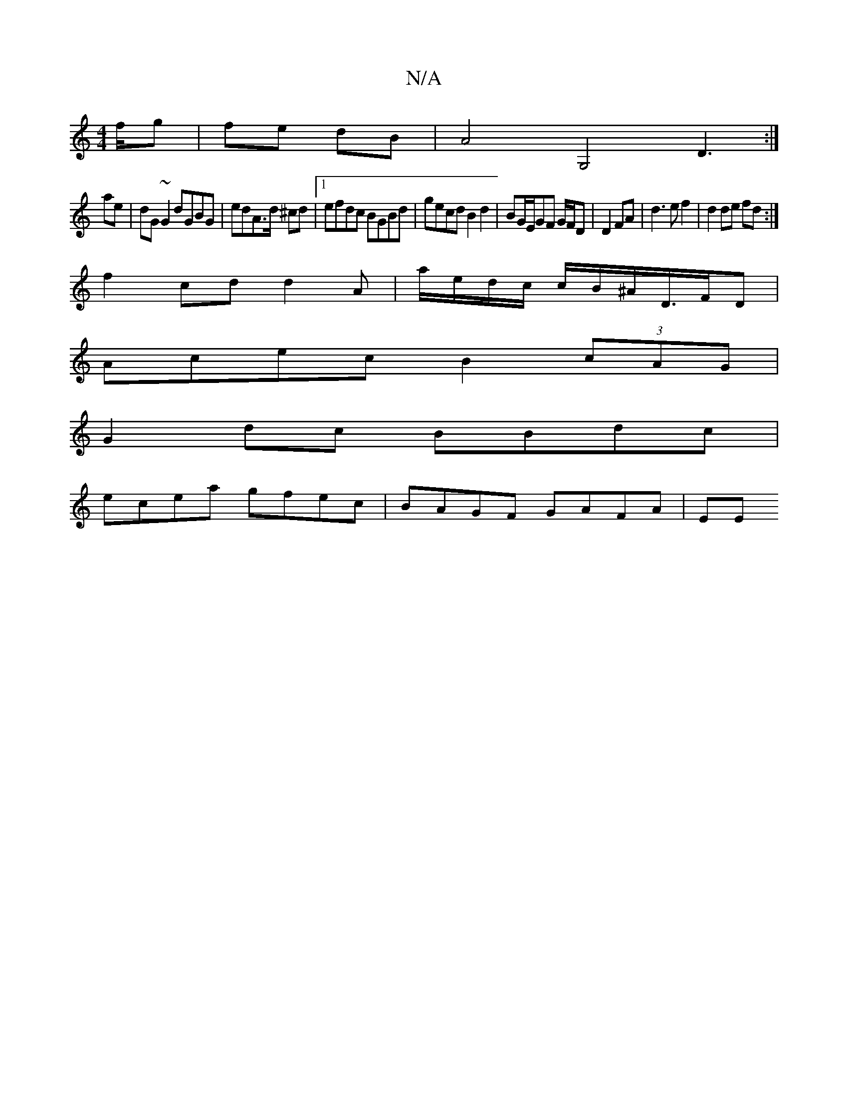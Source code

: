X:1
T:N/A
M:4/4
R:N/A
K:Cmajor
f/g|fe dB|[A4] [G,4] D3:|
mae|dG~G2 dGBG|edA>d ^cd |1 efdc BGBd|gecd B2 d2|BG/E/GF G/F/D|D2 FA|d3e f2 | d2 de fd:|
f2cd d2 A2/|a/e/d/c/ c/B/^A/D/>FD |
Acec B2 (3cAG |
G2dc BBdc|
ecea gfec|BAGF GAFA|EE